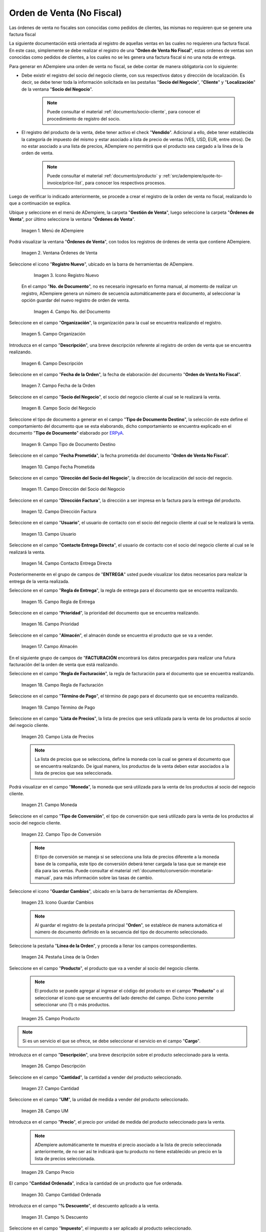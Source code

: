 .. _ERPyA: http://erpya.com
.. |menú de adempiere| image:: resources/sales-order-menu.png
.. |ventana órdenes de venta| image:: resources/sell-order-window.png
.. |icono registro nuevo| image:: resources/new-record-icon.png
.. |campo organización de la orden de venta no fiscal| image:: resources/organization-field-of-the-non-fiscal-sales-order.png
.. |campo nro del documento de la ventana ordenes de venta no fiscal| image:: resources/document-number-field-of-the-non-fiscal-sales-order-window.png
.. |campo descripción de la orden de venta no fiscal| image:: resources/non-fiscal-sales-order-description-field.png
.. |campo fecha de la orden de la orden de venta no fiscal| image:: resources/non-fiscal-sales-order-order-date-field.png
.. |campo socio del negocio de la orden de venta no fiscal| image:: resources/business-partner-field-of-the-non-tax-sales-order.png
.. |campo tipo de documento destino de la orden de venta no fiscal| image:: resources/destination-document-type-field-of-the-non-fiscal-sales-order.png
.. |campo fecha prometida de la orden de venta no fiscal| image:: resources/non-fiscal-sales-order-promised-date-field.png
.. |campo dirección del socio del negocio de la orden de venta no fiscal| image:: resources/field-address-of-the-business-partner-of-the-non-fiscal-sales-order.png
.. |campo dirección factura de la orden de venta no fiscal| image:: resources/invoice-address-field-of-the-non-fiscal-sales-order.png
.. |campo usuario de la orden de venta no fiscal| image:: resources/user-field-of-the-non-fiscal-sales-order.png
.. |campo contacto entrega directa de la orden de venta no fiscal| image:: resources/contact-field-direct-delivery-of-the-non-fiscal-sales-order.png
.. |campo regla de entrega de la orden de venta no fiscal| image:: resources/non-fiscal-sales-order-delivery-rule-field.png
.. |campo prioridad de la orden de venta no fiscal| image:: resources/priority-field-of-the-non-fiscal-sales-order.png
.. |campo almacén de la orden de venta no fiscal| image:: resources/warehouse-field-of-the-non-fiscal-sales-order.png
.. |campo regla de facturación de la orden de venta no fiscal| image:: resources/non-fiscal-sales-order-billing-rule-field.png
.. |campo término de pago de la orden de venta no fiscal| image:: resources/non-fiscal-sales-order-payment-term-field.png
.. |campo lista de precios de la orden de venta no fiscal| image:: resources/non-fiscal-sales-order-price-list-field.png
.. |campo moneda de la orden de venta no fiscal| image:: resources/non-fiscal-sales-order-currency-field.png
.. |campo tipo de conversión de la orden de venta no fiscal| image:: resources/non-tax-sales-order-conversion-type-field.png
.. |icono guardar cambios de la orden de venta no fiscal| image:: resources/icon-save-changes-of-the-non-fiscal-sales-order.png
.. |pestaña línea de la orden de la orden de venta no fiscal| image:: resources/non-tax-sales-order-order-line-tab.png
.. |campo producto de la orden de venta no fiscal| image:: resources/product-field-of-the-non-fiscal-sales-order.png
.. |campo descripción de la línea de la orden de venta no fiscal| image:: resources/description-field-of-the-non-fiscal-sales-order-line.png
.. |campo cantidad de la orden de venta no fiscal| image:: resources/non-fiscal-sales-order-quantity-field.png
.. |campo unidad de medida de la orden de venta no fiscal| image:: resources/non-fiscal-sales-order-unit-of-measure-field.png
.. |campo precio de la orden de venta no fiscal| image:: resources/non-fiscal-sales-order-price-field.png
.. |campo cantidad ordenada de la orden de venta no fiscal| image:: resources/ordered-quantity-field-of-the-non-fiscal-sales-order.png
.. |campo porcentaje de descuento de la orden de venta no fiscal| image:: resources/discount-percentage-field-of-the-non-tax-sales-order.png
.. |campo impuesto de la orden de venta no fiscal| image:: resources/tax-field-of-the-non-tax-sales-order.png
.. |campo cantidad reservada de la orden de venta no fiscal| image:: resources/reserved-quantity-field-of-the-non-fiscal-sales-order.png
.. |campo cantidad entregada de la orden de venta no fiscal| image:: resources/field-quantity-delivered-of-the-non-fiscal-sales-order.png
.. |campo cantidad facturada de la orden de venta no fiscal| image:: resources/invoiced-quantity-field-of-the-non-fiscal-sales-order.png
.. |campo pmvp de la orden de venta no fiscal| image:: resources/pmvp-field-of-the-non-fiscal-sales-order.png
.. |campo neto de línea de la orden de venta no fiscal| image:: resources/net-field-of-non-tax-sales-order-line.png
.. |check procesado de la orden de venta no fiscal| image:: resources/non-fiscal-sales-order-processed-check.png
.. |pestaña impuestos de la orden de venta no fiscal| image:: resources/tax-tab-of-the-non-tax-sales-order.png
.. |pestaña principal de la orden de venta no fiscal| image:: resources/main-tab-of-the-non-fiscal-sales-order.png
.. |campo total de líneas de la orden de venta no fiscal| image:: resources/total-field-of-non-fiscal-sales-order-lines.png
.. |campo gran total de la orden de venta no fiscal| image:: resources/non-fiscal-sales-order-grand-total-field.png
.. |campo estado del documento de la orden de venta no fiscal| image:: resources/status-field-of-the-non-fiscal-sales-order-document.png
.. |campo tipo de documento de la orden de venta no fiscal| image:: resources/non-fiscal-sales-order-document-type-field.png
.. |opción procesar orden del icono proceso de la orden de venta no fiscal| image:: resources/option-process-icon-order-process-non-fiscal-sales-order.png
.. |opción completar| image:: resources/option-complete.png

.. _documento/orden-de-venta-no-fiscal:

**Orden de Venta (No Fiscal)**
==============================

Las órdenes de venta no fiscales son conocidas como pedidos de clientes, las mismas no requieren que se genere una factura fiscal

La siguiente documentación está orientada al registro de aquellas ventas en las cuales no requieren una factura fiscal. En este caso, simplemente se debe realizar el registro de una "**Orden de Venta No Fiscal**", estas ordenes de ventas son conocidas como pedidos de clientes, a los cuales no se les genera una factura fiscal si no una nota de entrega.

Para generar en ADempiere una orden de venta no fiscal, se debe contar de manera obligatoria con lo siguiente:

- Debe existir el registro del socio del negocio cliente, con sus respectivos datos y dirección de localización. Es decir, se debe tener toda la información solicitada en las pestañas "**Socio del Negocio**", "**Cliente**" y "**Localización**" de la ventana "**Socio del Negocio**".

    .. note::

        Puede consultar el material :ref:`documento/socio-cliente`, para conocer el procedimiento de registro del socio.

- El registro del producto de la venta, debe tener activo el check "**Vendido**". Adicional a ello, debe tener establecida la categoría de impuesto del mismo y estar asociado a lista de precio de ventas (VES, USD, EUR, entre otros). De no estar asociado a una lista de precios, ADempiere no permitirá que el producto sea cargado a la línea de la orden de venta.

    .. note::

        Puede consultar el material :ref:`documento/producto` y :ref:`src/adempiere/quote-to-invoice/price-list`, para conocer los respectivos procesos.

Luego de verificar lo indicado anteriormente, se procede a crear el registro de la orden de venta no fiscal, realizando lo que a continuación se explica.

Ubique y seleccione en el menú de ADempiere, la carpeta "**Gestión de Venta**", luego seleccione la carpeta "**Órdenes de Venta**", por último seleccione la ventana "**Órdenes de Venta**".

    |menú de adempiere|

    Imagen 1. Menú de ADempiere

Podrá visualizar la ventana "**Órdenes de Venta**", con todos los registros de órdenes de venta que contiene ADempiere.

    |ventana órdenes de venta|

    Imagen 2. Ventana Órdenes de Venta

Seleccione el icono "**Registro Nuevo**", ubicado en la barra de herramientas de ADempiere.

    |icono registro nuevo|

    Imagen 3. Icono Registro Nuevo

 En el campo "**No. de Documento**", no es necesario ingresarlo en forma manual, al momento de realizar un registro, ADempiere genera un número de secuencia automáticamente para el documento, al seleccionar la opción guardar del nuevo registro de orden de venta.

    |campo nro del documento de la ventana ordenes de venta no fiscal|

    Imagen 4. Campo No. del Documento

Seleccione en el campo "**Organización**", la organización para la cual se encuentra realizando el registro.

    |campo organización de la orden de venta no fiscal|

    Imagen 5. Campo Organización

Introduzca en el campo "**Descripción**", una breve descripción referente al registro de orden de venta que se encuentra realizando.

    |campo descripción de la orden de venta no fiscal|

    Imagen 6. Campo Descripción

Seleccione en el campo "**Fecha de la Orden**", la fecha de elaboración del documento "**Orden de Venta No Fiscal**".

    |campo fecha de la orden de la orden de venta no fiscal|

    Imagen 7. Campo Fecha de la Orden

Seleccione en el campo "**Socio del Negocio**", el socio del negocio cliente al cual se le realizará la venta.

    |campo socio del negocio de la orden de venta no fiscal|

    Imagen 8. Campo Socio del Negocio

Seleccione el tipo de documento a generar en el campo "**Tipo de Documento Destino**", la selección de este define el comportamiento del documento que se esta elaborando, dicho comportamiento se encuentra explicado en el documento "**Tipo de Documento**" elaborado por `ERPyA`_.

    |campo tipo de documento destino de la orden de venta no fiscal|

    Imagen 9. Campo Tipo de Documento Destino

Seleccione en el campo "**Fecha Prometida**", la fecha prometida del documento "**Orden de Venta No Fiscal**".

    |campo fecha prometida de la orden de venta no fiscal|

    Imagen 10. Campo Fecha Prometida

Seleccione en el campo "**Dirección del Socio del Negocio**", la dirección de localización del socio del negocio.

    |campo dirección del socio del negocio de la orden de venta no fiscal|

    Imagen 11. Campo Dirección del Socio del Negocio

Seleccione en el campo "**Dirección Factura**", la dirección a ser impresa en la factura para la entrega del producto.

    |campo dirección factura de la orden de venta no fiscal|

    Imagen 12. Campo Dirección Factura

Seleccione en el campo "**Usuario**", el usuario de contacto con el socio del negocio cliente al cual se le realizará la venta.

    |campo usuario de la orden de venta no fiscal|

    Imagen 13. Campo Usuario

Seleccione en el campo "**Contacto Entrega Directa**", el usuario de contacto con el socio del negocio cliente al cual se le realizará la venta.

    |campo contacto entrega directa de la orden de venta no fiscal|

    Imagen 14. Campo Contacto Entrega Directa


Posteriormenente en el grupo de campos de "**ENTREGA**" usted puede visualizar los datos necesarios para realizar la entrega de la venta realizada.

Seleccione en el campo "**Regla de Entrega**", la regla de entrega para el documento que se encuentra realizando.

    |campo regla de entrega de la orden de venta no fiscal|

    Imagen 15. Campo Regla de Entrega

Seleccione en el campo "**Prioridad**", la prioridad del documento que se encuentra realizando.

    |campo prioridad de la orden de venta no fiscal|

    Imagen 16. Campo Prioridad

Seleccione en el campo "**Almacén**", el almacén donde se encuentra el producto que se va a vender.

    |campo almacén de la orden de venta no fiscal|

    Imagen 17. Campo Almacén


En el siguiente grupo de campos de "**FACTURACIÓN** encontrará los datos precargados para realizar una futura facturación del la orden de venta que está realizando.


Seleccione en el campo "**Regla de Facturación**", la regla de facturación para el documento que se encuentra realizando.

    |campo regla de facturación de la orden de venta no fiscal|

    Imagen 18. Campo Regla de Facturación

Seleccione en el campo "**Término de Pago**", el término de pago para el documento que se encuentra realizando.

    |campo término de pago de la orden de venta no fiscal|

    Imagen 19. Campo Término de Pago

Seleccione en el campo "**Lista de Precios**", la lista de precios que será utilizada para la venta de los productos al socio del negocio cliente.

    |campo lista de precios de la orden de venta no fiscal|

    Imagen 20. Campo Lista de Precios

    .. note::

        La lista de precios que se selecciona, define la moneda con la cual se genera el documento que se encuentra realizando. De igual manera, los productos de la venta deben estar asociados a la lista de precios que sea seleccionada.

Podrá visualizar en el campo "**Moneda**", la moneda que será utilizada para la venta de los productos al socio del negocio cliente.

    |campo moneda de la orden de venta no fiscal|

    Imagen 21. Campo Moneda

Seleccione en el campo "**Tipo de Conversión**", el tipo de conversión que será utilizado para la venta de los productos al socio del negocio cliente.

    |campo tipo de conversión de la orden de venta no fiscal|

    Imagen 22. Campo Tipo de Conversión

    .. note::

        El tipo de conversión se maneja si se selecciona una lista de precios diferente a la moneda base de la compañía, este tipo de conversión deberá tener cargada la tasa que se maneje ese día para las ventas. Puede consultar el material :ref:`documento/conversión-monetaria-manual`, para más información sobre las tasas de cambio.

Seleccione el icono "**Guardar Cambios**", ubicado en la barra de herramientas de ADempiere.

    |icono guardar cambios de la orden de venta no fiscal|

    Imagen 23. Icono Guardar Cambios

    .. note::

        Al guardar el registro de la pestaña principal "**Orden**", se establece de manera automática el número de documento definido en la secuencia del tipo de documento seleccionado.

Seleccione la pestaña "**Línea de la Orden**", y proceda a llenar los campos correspondientes.

    |pestaña línea de la orden de la orden de venta no fiscal|

    Imagen 24. Pestaña Línea de la Orden

Seleccione en el campo "**Producto**", el producto que va a vender al socio del negocio cliente.

    .. note::

        El producto se puede agregar al ingresar el código del producto en el campo "**Producto**" o al seleccionar el icono que se encuentra del lado derecho del campo. Dicho icono permite seleccionar uno (1) o más productos.

    |campo producto de la orden de venta no fiscal|

    Imagen 25. Campo Producto

.. note::

    Si es un servicio el que se ofrece, se debe seleccionar el servicio en el campo "**Cargo**".

Introduzca en el campo "**Descripción**", una breve descripción sobre el producto seleccionado para la venta.

    |campo descripción de la línea de la orden de venta no fiscal|

    Imagen 26. Campo Descripción

Seleccione en el campo "**Cantidad**", la cantidad a vender del producto seleccionado.

    |campo cantidad de la orden de venta no fiscal|

    Imagen 27. Campo Cantidad

Seleccione en el campo "**UM**", la unidad de medida a vender del producto seleccionado.

    |campo unidad de medida de la orden de venta no fiscal|

    Imagen 28. Campo UM

Introduzca en el campo "**Precio**", el precio por unidad de medida del producto seleccionado para la venta.

    .. note::

        ADempiere automáticamente te muestra el precio asociado a la lista de precio seleccionada anteriormente, de no ser así te indicará que tu producto no tiene establecido un precio en la lista de precios seleccionada.

    |campo precio de la orden de venta no fiscal|

    Imagen 29. Campo Precio

El campo "**Cantidad Ordenada**", indica la cantidad de un producto que fue ordenada.

    |campo cantidad ordenada de la orden de venta no fiscal|

    Imagen 30. Campo Cantidad Ordenada

Introduzca en el campo "**% Descuento**", el descuento aplicado a la venta.

    |campo porcentaje de descuento de la orden de venta no fiscal|

    Imagen 31. Campo % Descuento

Seleccione en el campo "**Impuesto**", el impuesto a ser aplicado al producto seleccionado.

    |campo impuesto de la orden de venta no fiscal|

    Imagen 32. Campo Impuesto

El campo "**Cantidad Reservada**", indica la cantidad del producto que ha sido reservado para otras órdenes.

    |campo cantidad reservada de la orden de venta no fiscal|

    Imagen 33. Campo Cantidad Reservada

El campo "**Cantidad Entregada**", indica la cantidad de un producto que ha sido entregado.

    |campo cantidad entregada de la orden de venta no fiscal|

    Imagen 34. Campo Cantidad Entrega

El campo "**Cantidad Facturada**", indica la cantidad de un producto que ha sido facturado.

    |campo cantidad facturada de la orden de venta no fiscal|

    Imagen 35. Campo Cantidad Facturada

El campo "**PMVP**", indica el precio marcado de venta al público.

    |campo pmvp de la orden de venta no fiscal|

    Imagen 36. Campo PMVP

Podrá apreciar en el campo "**Neto de Línea**", el monto neto del producto por la cantidad ingresada.

    |campo neto de línea de la orden de venta no fiscal|

    Imagen 37 Campo Neto de Línea

El check "**Procesado**", indica que un documento ha sido procesado.

    |check procesado de la orden de venta no fiscal|

    Imagen 38. Check Procesado

.. warning::

    Recuerde guardar el registro de la pestaña "**Línea de la Orden**" con el icono "**Guardar Cambios**" de la barra de herramientas de ADempiere, antes de cambiar a la pestaña principal "**Orden**".

Para visualizar el calculo total de los impuestos que se le asocien a la orden de venta, puede dirigirse a la pestaña "**Impuestos de la Orden**", La misma refleja el impuesto que se esta calculando, el total base del impuesto que corresponde a la sumatoria total de las líneas de la factura sin impuesto y el total del impuesto que corresponde a la sumatoria total del impuesto de todas las líneas de la factura.

    |pestaña impuestos de la orden de venta no fiscal|

    Imagen 39. Pestaña Impuestos de la Orden

Regrese a la pestaña principal "**Orden**" para completar el documento que se encuentra realizando.

    |pestaña principal de la orden de venta no fiscal|

    Imagen 40. Pestaña Principal Orden

El campo "**Total de Líneas**", indica el total de todas las líneas en la moneda del documento.

    |campo total de líneas de la orden de venta no fiscal|

    Imagen 41. Campo Total de Líneas

El campo "**Gran Total**", indica el total del documento incluyendo impuestos y totales de fletes.

    |campo gran total de la orden de venta no fiscal|

    Imagen 42. Campo Gran Total

El campo "**Estado del Documento**", indica el estado del documento en este momento, para cambiar el estado del documento utilice la opción "**Procesar Orden**", desplegada por el icono "**Proceso**", ubicado en la barra de herramientas de ADempiere.

    |campo estado del documento de la orden de venta no fiscal|

    Imagen 43. Campo Estado del Documento

El campo "**Tipo de Documento**", indica el tipo de documento que determina la secuencia del documento o las reglas del proceso.

    |campo tipo de documento de la orden de venta no fiscal|

    Imagen 44. Campo Tipo de Documento

Seleccione la opción "**Procesar Orden**", desplegada por el icono "**Proceso**", ubicado en la barra de herramientas de ADempiere.

    |opción procesar orden del icono proceso de la orden de venta no fiscal|

    Imagen 45. Opción Procesar Orden del Icono Proceso

Seleccione la acción "**Completar**" y la opción "**OK**", para completar el documento "**Orden de Venta No Fiscal**".

    |opción completar|

    Imagen 46. Acción Completar y Opción OK

.. note::

    El registro del documento solamente es válido cuando se encuentra en estado "**Completo**". Si la misma se encuentra en otro estado de documento, no estará disponible para generar un documento por cobrar, entrega u otro.

    
